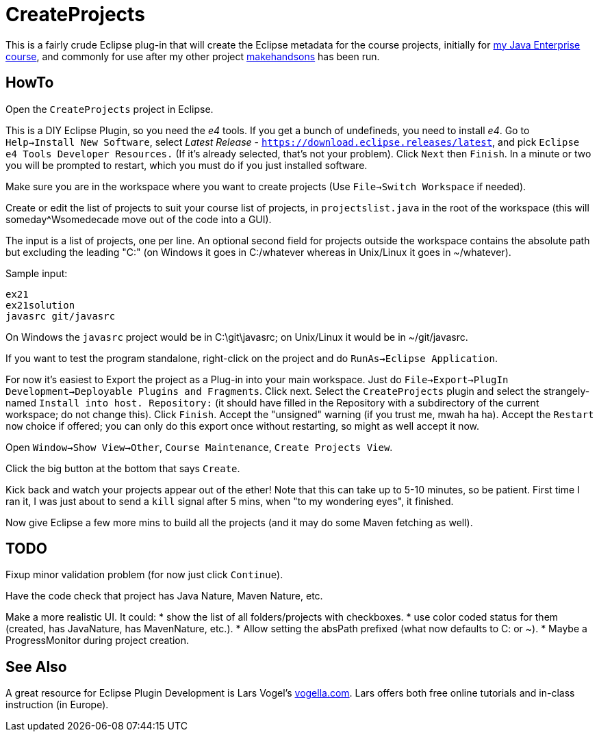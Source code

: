 = CreateProjects

This is a fairly crude Eclipse plug-in that will create the Eclipse metadata
for the course projects, initially for
https://learningtree.com/936/[my Java Enterprise course],
and commonly for use after my other project
https://github.com/IanDarwin/makehandsons[makehandsons] has been run.

== HowTo

Open the `CreateProjects` project in Eclipse.

This is a DIY Eclipse Plugin, so you need the _e4_ tools. If you get a bunch of undefineds,
you need to install _e4_. Go to `Help->Install New Software`, select 
_Latest Release_ - `https://download.eclipse.releases/latest`, and pick
`Eclipse e4 Tools Developer Resources.` (If it's already selected, that's
not your problem). Click `Next` then `Finish`.
In a minute or two you will be prompted to restart, which you must do
if you just installed software.

Make sure you are in the workspace where you want to create projects
(Use `File->Switch Workspace` if needed).

Create or edit the list of projects to suit your course list of projects,
in `projectslist.java` in the root of the workspace
(this will someday^Wsomedecade move out of the code into a GUI).

The input is a list of projects, one per line. An optional
second field for projects outside the workspace contains the absolute path 
but excluding the leading "C:" (on Windows it goes in C:/whatever whereas in Unix/Linux
it goes in ~/whatever).

Sample input:

	ex21
	ex21solution
	javasrc git/javasrc

On Windows the `javasrc` project would be in C:\git\javasrc; on Unix/Linux it would
be in ~/git/javasrc.

If you want to test the program standalone, right-click on the project and do
`RunAs->Eclipse Application`.

For now it's easiest to Export the project as a Plug-in into your main workspace.
Just do `File->Export->PlugIn Development->Deployable Plugins and Fragments`.
Click next. Select the `CreateProjects` plugin
and select the strangely-named `Install into host. Repository:` 
(it should have filled in the Repository with a subdirectory of the current workspace;
do not change this).
Click `Finish`. Accept the "unsigned" warning (if you trust me, mwah ha ha).
Accept the `Restart now` choice if offered; you can only do this export once
without restarting, so might as well accept it now.

Open `Window->Show View->Other`, `Course Maintenance`, `Create Projects View`.

Click the big button at the bottom that says `Create`.

Kick back and watch your projects appear out of the ether!
Note that this can take up to 5-10 minutes, so be patient.
First time I ran it, I was just about to send a `kill` signal after 5 mins,
when "to my wondering eyes", it finished.

Now give Eclipse a few more mins to build all the projects (and it may do some
Maven fetching as well).

== TODO

Fixup minor validation problem (for now just click `Continue`).

Have the code check that project has Java Nature, Maven Nature, etc.

Make a more realistic UI. It could:
* show the list of all folders/projects with checkboxes.
* use color coded status for them (created, has JavaNature, has MavenNature, etc.).
* Allow setting the absPath prefixed  (what now defaults to C: or ~).
* Maybe a ProgressMonitor during project creation.

== See Also

A great resource for Eclipse Plugin Development is
Lars Vogel's http://vogella.com[vogella.com].
Lars offers both free online tutorials and in-class instruction (in Europe).
